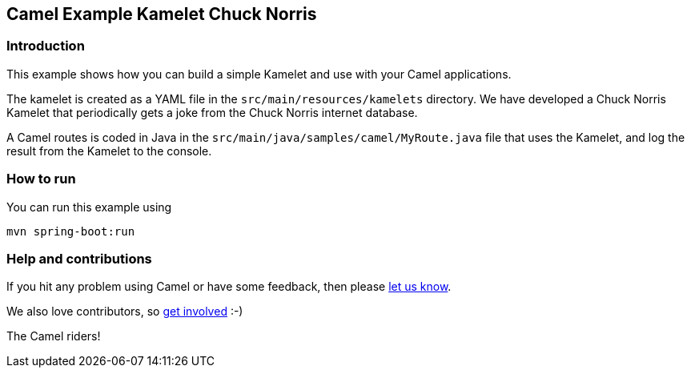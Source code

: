 == Camel Example Kamelet Chuck Norris

=== Introduction

This example shows how you can build a simple Kamelet and use with your Camel applications.

The kamelet is created as a YAML file in the `src/main/resources/kamelets` directory.
We have developed a Chuck Norris Kamelet that periodically gets a joke from the Chuck Norris internet database.

A Camel routes is coded in Java in the `src/main/java/samples/camel/MyRoute.java` file
that uses the Kamelet, and log the result from the Kamelet to the console.

=== How to run

You can run this example using

    mvn spring-boot:run

=== Help and contributions

If you hit any problem using Camel or have some feedback, then please
https://camel.apache.org/support.html[let us know].

We also love contributors, so
https://camel.apache.org/contributing.html[get involved] :-)

The Camel riders!



